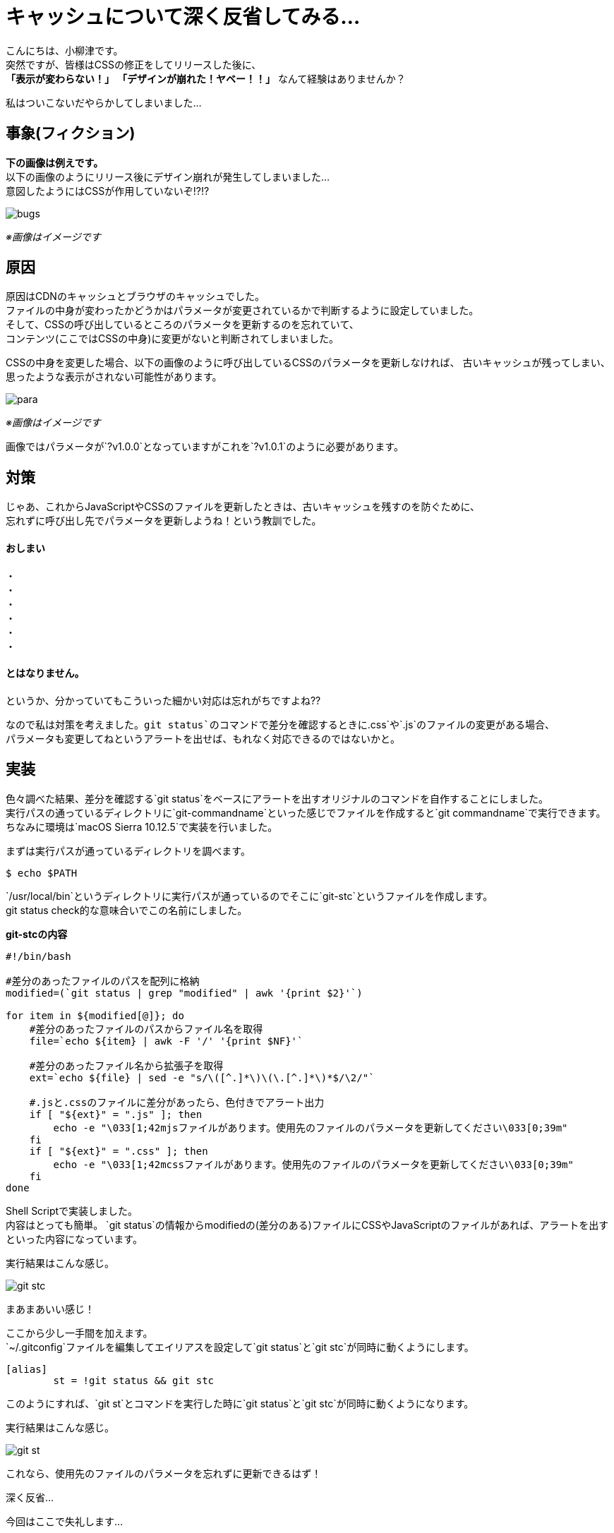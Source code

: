 # キャッシュについて深く反省してみる...
:published_at: 2017-07-28
:hp-alt-title: 
:hp-tags: yaizu,Shell,git,Cache

こんにちは、小柳津です。 +
突然ですが、皆様はCSSの修正をしてリリースした後に、 +
*「表示が変わらない！」* *「デザインが崩れた！ヤベー！！」* なんて経験はありませんか？ +

私はついこないだやらかしてしまいました... +

## 事象(フィクション)

*下の画像は例えです。* +
以下の画像のようにリリース後にデザイン崩れが発生してしまいました... +
意図したようにはCSSが作用していないぞ!?!? +

image::oyaizu/bugs.png?1[]

_※画像はイメージです_ +

## 原因

原因はCDNのキャッシュとブラウザのキャッシュでした。 +
ファイルの中身が変わったかどうかはパラメータが変更されているかで判断するように設定していました。 +
そして、CSSの呼び出しているところのパラメータを更新するのを忘れていて、 +
コンテンツ(ここではCSSの中身)に変更がないと判断されてしまいました。 +

CSSの中身を変更した場合、以下の画像のように呼び出しているCSSのパラメータを更新しなければ、
古いキャッシュが残ってしまい、思ったような表示がされない可能性があります。

image::oyaizu/para.png?1[]

_※画像はイメージです_ +

画像ではパラメータが`?v1.0.0`となっていますがこれを`?v1.0.1`のように必要があります。 +

## 対策

じゃあ、これからJavaScriptやCSSのファイルを更新したときは、古いキャッシュを残すのを防ぐために、 +
忘れずに呼び出し先でパラメータを更新しようね！という教訓でした。 +

#### おしまい
     
・ +
・ +
・ +
・ +
・ +
・ +

#### とはなりません。

というか、分かっていてもこういった細かい対応は忘れがちですよね?? +

なので私は対策を考えました。`git status`のコマンドで差分を確認するときに`.css`や`.js`のファイルの変更がある場合、 +
パラメータも変更してねというアラートを出せば、もれなく対応できるのではないかと。 +

## 実装

色々調べた結果、差分を確認する`git status`をベースにアラートを出すオリジナルのコマンドを自作することにしました。 +
実行パスの通っているディレクトリに`git-commandname`といった感じでファイルを作成すると`git commandname`で実行できます。 +
ちなみに環境は`macOS Sierra 10.12.5`で実装を行いました。 +

まずは実行パスが通っているディレクトリを調べます。 +

```
$ echo $PATH
```

`/usr/local/bin`というディレクトリに実行パスが通っているのでそこに`git-stc`というファイルを作成します。 +
git status check的な意味合いでこの名前にしました。 +

*git-stcの内容* +

```
#!/bin/bash

#差分のあったファイルのパスを配列に格納
modified=(`git status | grep "modified" | awk '{print $2}'`)

for item in ${modified[@]}; do
    #差分のあったファイルのパスからファイル名を取得
    file=`echo ${item} | awk -F '/' '{print $NF}'`

    #差分のあったファイル名から拡張子を取得
    ext=`echo ${file} | sed -e "s/\([^.]*\)\(\.[^.]*\)*$/\2/"`

    #.jsと.cssのファイルに差分があったら、色付きでアラート出力
    if [ "${ext}" = ".js" ]; then
        echo -e "\033[1;42mjsファイルがあります。使用先のファイルのパラメータを更新してください\033[0;39m"
    fi
    if [ "${ext}" = ".css" ]; then
        echo -e "\033[1;42mcssファイルがあります。使用先のファイルのパラメータを更新してください\033[0;39m"
    fi
done
```

Shell Scriptで実装しました。 +
内容はとっても簡単。 `git status`の情報からmodifiedの(差分のある)ファイルにCSSやJavaScriptのファイルがあれば、アラートを出すといった内容になっています。 +

実行結果はこんな感じ。 +

image::oyaizu/git-stc.png?2[]

まあまあいい感じ！  +

ここから少し一手間を加えます。 +
`~/.gitconfig`ファイルを編集してエイリアスを設定して`git status`と`git stc`が同時に動くようにします。 +

```
[alias]
        st = !git status && git stc
```

このようにすれば、`git st`とコマンドを実行した時に`git status`と`git stc`が同時に動くようになります。 +

実行結果はこんな感じ。 +

image::oyaizu/git-st.png[]

これなら、使用先のファイルのパラメータを忘れずに更新できるはず！ +

深く反省... +

今回はここで失礼します... +
